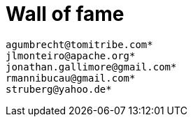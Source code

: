 = Wall of fame
:jbake-date: 2016-03-16
:jbake-type: contributors
:jbake-status: published

----
agumbrecht@tomitribe.com*
jlmonteiro@apache.org*
jonathan.gallimore@gmail.com*
rmannibucau@gmail.com*
struberg@yahoo.de*
----
